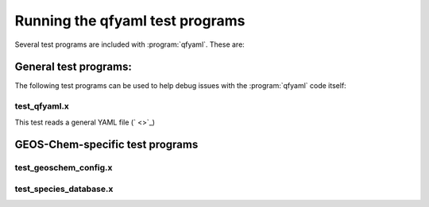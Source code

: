 .. _Running tests:

################################
Running the qfyaml test programs
################################

Several test programs are included with :program:`qfyaml`.  These are:

.. _general_tests:

**********************
General test programs:
**********************

The following test programs can be used to help debug issues with the
:program:`qfyaml` code itself:

.. _test_qfyaml.x:


test_qfyaml.x
=============

This test reads a general YAML file (` <>`_)


.. _geos-chem_tests:

********************************
GEOS-Chem-specific test programs
********************************

.. _test_geoschem_config.x:

test_geoschem_config.x
======================

.. _test_species_database.x:

test_species_database.x
=======================


